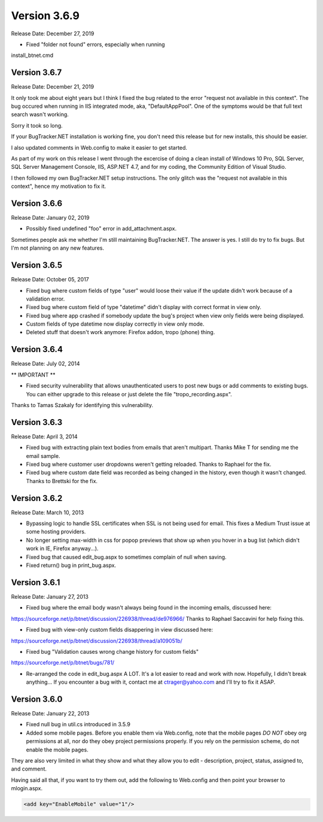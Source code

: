 ==============
Version 3.6.9
==============
Release Date: December 27, 2019

* Fixed "folder not found" errors, especially when running 
install_btnet.cmd

Version 3.6.7   
=============
Release Date: December 21, 2019

It only took me about eight years but I think I fixed the bug related to the error "request not available in this context". The bug occured when running in IIS integrated mode, aka, "DefaultAppPool". One of the symptoms would be that full text search wasn't working.

Sorry it took so long.

If your BugTracker.NET installation is working fine, you don't need this release but for new installs, this should be easier.

I also updated comments in Web.config to make it easier to get started.

As part of my work on this release I went through the excercise of doing a clean install of Windows 10 Pro, SQL Server, SQL Server Management Console, IIS, ASP.NET 4.7, and for my coding, the Community Edition of Visual Studio.

I then followed my own BugTracker.NET setup instructions. The only glitch was the "request not available in this context", hence my motivation to fix it.


Version 3.6.6 
=============
Release Date:  January 02, 2019

* Possibly fixed undefined "foo" error in add_attachment.aspx.

Sometimes people ask me whether I'm still maintaining BugTracker.NET. The answer is yes. I still do try to fix bugs. But I'm not planning on any new features.


Version 3.6.5   
=============
Release Date: October 05, 2017

* Fixed bug where custom fields of type "user" would loose their value if the update didn't work because of a validation error.
* Fixed bug where custom field of type "datetime" didn't display with correct format in view only.
* Fixed bug where app crashed if somebody update the bug's project when view only fields were being displayed.
* Custom fields of type datetime now display correctly in view only mode.
* Deleted stuff that doesn't work anymore: Firefox addon, tropo (phone) thing.


Version 3.6.4   
==============
Release Date: July 02, 2014

** IMPORTANT **

* Fixed security vulnerability that allows unauthenticated users to post new bugs or add comments to existing bugs. You can either upgrade to this release or just delete the file "tropo_recording.aspx".

Thanks to Tamas Szakaly for identifying this vulnerability.


Version 3.6.3 
=============
Release Date: April 3, 2014

* Fixed bug with extracting plain text bodies from emails that aren't multipart.  Thanks Mike T for sending me the email sample.
* Fixed bug where customer user dropdowns weren't getting reloaded. Thanks to Raphael for the fix.
* Fixed bug where custom date field was recorded as being changed in the history, even though it wasn't changed.  Thanks to Brettski for the fix.


Version 3.6.2 
=============
Release Date: March 10, 2013

* Bypassing logic to handle SSL certificates when SSL is not being used for email.  This fixes a Medium Trust issue at some hosting providers.
* No longer setting max-width in css for popop previews that show up when you hover in a bug list (which didn't work in IE, Firefox anyway...).
* Fixed bug that caused edit_bug.aspx to sometimes complain of null when saving.
* Fixed return() bug in print_bug.aspx.


Version 3.6.1 
=============
Release Date: January 27, 2013

* Fixed bug where the email body wasn't always being found in the incoming emails, discussed here:
https://sourceforge.net/p/btnet/discussion/226938/thread/de976966/
Thanks to Raphael Saccavini for help fixing this.

* Fixed bug with view-only custom fields disappering in view discussed here:
https://sourceforge.net/p/btnet/discussion/226938/thread/a109051b/

* Fixed bug "Validation causes wrong change history for custom fields"
https://sourceforge.net/p/btnet/bugs/781/

* Re-arranged the code in edit_bug.aspx A LOT. It's a lot easier to read and work with now. Hopefully, I didn't break anything...  If you encounter a bug with it, contact me at ctrager@yahoo.com and I'll try to fix it ASAP.


Version 3.6.0 
=============
Release Date: January 22, 2013

* Fixed null bug in util.cs introduced in 3.5.9
* Added some mobile pages. Before you enable them via Web.config, note that the mobile pages *DO NOT* obey org permissions at all, nor do they obey project permissions properly. If you rely on the permission scheme, do not enable the mobile pages.

They are also very limited in what they show and what they allow you to edit - description, project, status, assigned to, and comment.

Having said all that, if you want to try them out, add the following to Web.config and then point your browser to mlogin.aspx.

.. sourcecode:: xml

    <add key="EnableMobile" value="1"/>
